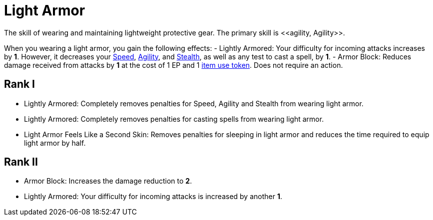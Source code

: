 = Light Armor
The skill of wearing and maintaining lightweight protective gear. The primary skill is <<agility, Agility>>.

When you wearing a light armor, you gain the following effects:
- [[lightly-armored]]Lightly Armored: Your difficulty for incoming attacks increases by *1*. However, it decreases your <<spd, Speed>>, <<agility, Agility>>, and <<stealth, Stealth>>, as well as any test to cast a spell, by *1*.
- [[light-armor-block]]Armor Block: Reduces damage received from attacks by *1* at the cost of 1 EP and 1 <<item-use-token, item use token>>. Does not require an action.

== Rank I
- Lightly Armored: Completely removes penalties for Speed, Agility and Stealth from wearing light armor.
- Lightly Armored: Completely removes penalties for casting spells from wearing light armor.
- Light Armor Feels Like a Second Skin: Removes penalties for sleeping in light armor and reduces the time required to equip light armor by half.

== Rank II
- Armor Block: Increases the damage reduction to *2*.
- Lightly Armored: Your difficulty for incoming attacks is increased by another *1*.
